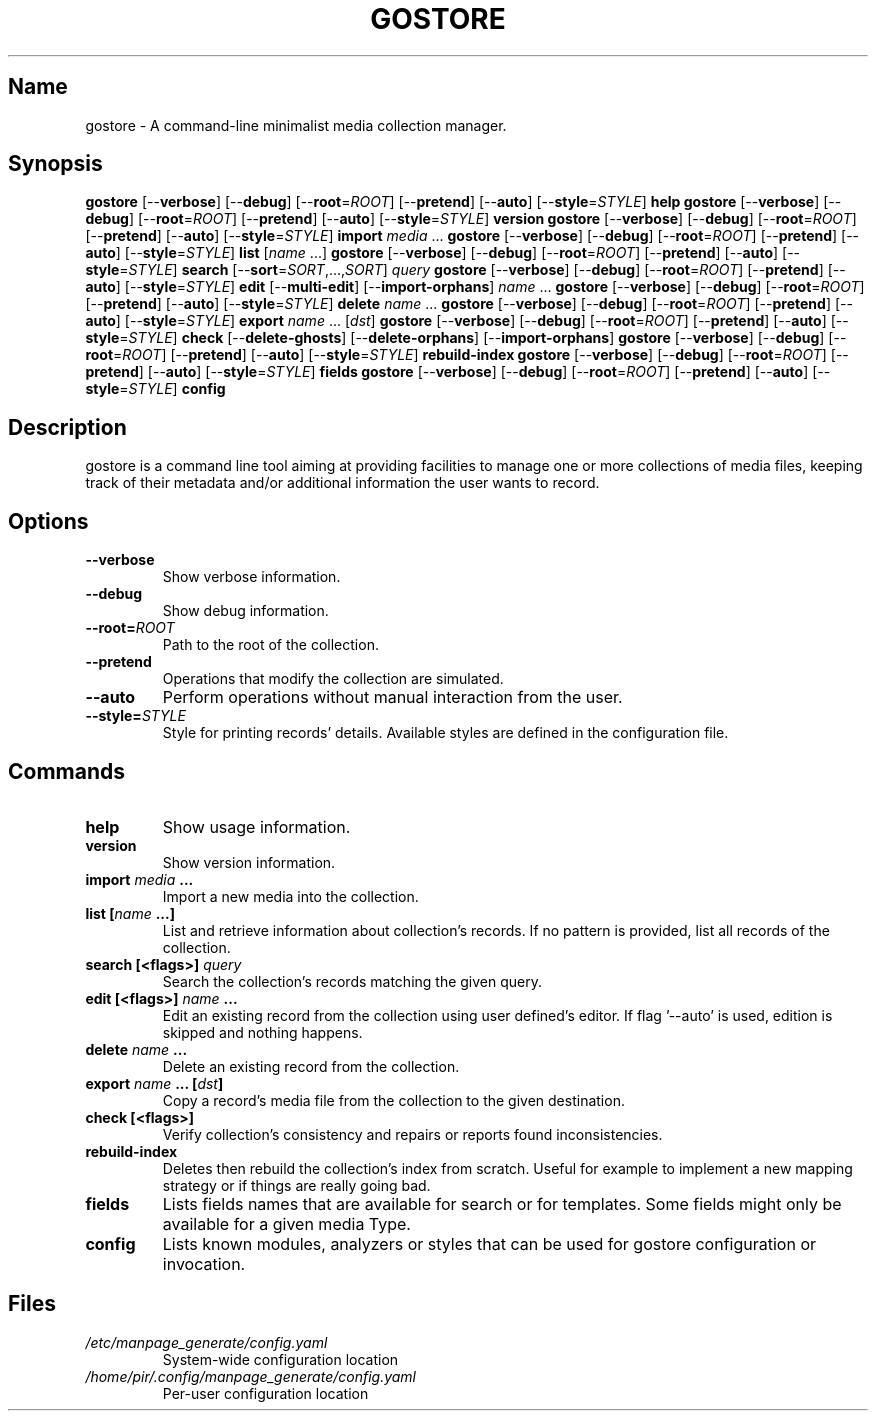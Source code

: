 .TH GOSTORE 1 2020-07-16

.SH Name
.PP
gostore - A command-line minimalist media collection manager.

.SH Synopsis
.PP
\fBgostore\fP [--\fBverbose\fP] [--\fBdebug\fP] [--\fBroot\fP=\fIROOT\fP] [--\fBpretend\fP] [--\fBauto\fP] [--\fBstyle\fP=\fISTYLE\fP] \fBhelp\fP
\fBgostore\fP [--\fBverbose\fP] [--\fBdebug\fP] [--\fBroot\fP=\fIROOT\fP] [--\fBpretend\fP] [--\fBauto\fP] [--\fBstyle\fP=\fISTYLE\fP] \fBversion\fP
\fBgostore\fP [--\fBverbose\fP] [--\fBdebug\fP] [--\fBroot\fP=\fIROOT\fP] [--\fBpretend\fP] [--\fBauto\fP] [--\fBstyle\fP=\fISTYLE\fP] \fBimport\fP \fImedia\fP ...
\fBgostore\fP [--\fBverbose\fP] [--\fBdebug\fP] [--\fBroot\fP=\fIROOT\fP] [--\fBpretend\fP] [--\fBauto\fP] [--\fBstyle\fP=\fISTYLE\fP] \fBlist\fP [\fIname\fP ...]
\fBgostore\fP [--\fBverbose\fP] [--\fBdebug\fP] [--\fBroot\fP=\fIROOT\fP] [--\fBpretend\fP] [--\fBauto\fP] [--\fBstyle\fP=\fISTYLE\fP] \fBsearch\fP [--\fBsort\fP=\fISORT\fP,...,\fISORT\fP] \fIquery\fP
\fBgostore\fP [--\fBverbose\fP] [--\fBdebug\fP] [--\fBroot\fP=\fIROOT\fP] [--\fBpretend\fP] [--\fBauto\fP] [--\fBstyle\fP=\fISTYLE\fP] \fBedit\fP [--\fBmulti-edit\fP] [--\fBimport-orphans\fP] \fIname\fP ...
\fBgostore\fP [--\fBverbose\fP] [--\fBdebug\fP] [--\fBroot\fP=\fIROOT\fP] [--\fBpretend\fP] [--\fBauto\fP] [--\fBstyle\fP=\fISTYLE\fP] \fBdelete\fP \fIname\fP ...
\fBgostore\fP [--\fBverbose\fP] [--\fBdebug\fP] [--\fBroot\fP=\fIROOT\fP] [--\fBpretend\fP] [--\fBauto\fP] [--\fBstyle\fP=\fISTYLE\fP] \fBexport\fP \fIname\fP ... [\fIdst\fP]
\fBgostore\fP [--\fBverbose\fP] [--\fBdebug\fP] [--\fBroot\fP=\fIROOT\fP] [--\fBpretend\fP] [--\fBauto\fP] [--\fBstyle\fP=\fISTYLE\fP] \fBcheck\fP [--\fBdelete-ghosts\fP] [--\fBdelete-orphans\fP] [--\fBimport-orphans\fP]
\fBgostore\fP [--\fBverbose\fP] [--\fBdebug\fP] [--\fBroot\fP=\fIROOT\fP] [--\fBpretend\fP] [--\fBauto\fP] [--\fBstyle\fP=\fISTYLE\fP] \fBrebuild-index\fP
\fBgostore\fP [--\fBverbose\fP] [--\fBdebug\fP] [--\fBroot\fP=\fIROOT\fP] [--\fBpretend\fP] [--\fBauto\fP] [--\fBstyle\fP=\fISTYLE\fP] \fBfields\fP
\fBgostore\fP [--\fBverbose\fP] [--\fBdebug\fP] [--\fBroot\fP=\fIROOT\fP] [--\fBpretend\fP] [--\fBauto\fP] [--\fBstyle\fP=\fISTYLE\fP] \fBconfig\fP

.SH Description
.PP
gostore is a command line tool aiming at providing facilities to manage one or more collections of media files, keeping track of their metadata and/or additional information the user wants to record.

.SH Options
.TP
\fB--\fBverbose\fP\fP
Show verbose information.
.TP
\fB--\fBdebug\fP\fP
Show debug information.
.TP
\fB--\fBroot\fP=\fIROOT\fP\fP
Path to the root of the collection.
.TP
\fB--\fBpretend\fP\fP
Operations that modify the collection are simulated.
.TP
\fB--\fBauto\fP\fP
Perform operations without manual interaction from the user.
.TP
\fB--\fBstyle\fP=\fISTYLE\fP\fP
Style for printing records' details. Available styles are defined in the configuration file.

.SH Commands
.TP
\fB\fBhelp\fP\fP
Show usage information.
.TP
\fB\fBversion\fP\fP
Show version information.
.TP
\fB\fBimport\fP \fImedia\fP ...\fP
Import a new media into the collection.
.TP
\fB\fBlist\fP [\fIname\fP ...]\fP
List and retrieve information about collection's records. If no pattern is provided, list all records of the collection.
.TP
\fB\fBsearch\fP [<flags>] \fIquery\fP\fP
Search the collection's records matching the given query.
.TP
\fB\fBedit\fP [<flags>] \fIname\fP ...\fP
Edit an existing record from the collection using user defined's editor. If flag '--auto' is used, edition is skipped and nothing happens.
.TP
\fB\fBdelete\fP \fIname\fP ...\fP
Delete an existing record from the collection.
.TP
\fB\fBexport\fP \fIname\fP ... [\fIdst\fP]\fP
Copy a record's media file from the collection to the given destination.
.TP
\fB\fBcheck\fP [<flags>]\fP
Verify collection's consistency and repairs or reports found inconsistencies.
.TP
\fB\fBrebuild-index\fP\fP
Deletes then rebuild the collection's index from scratch. Useful for example to implement a new mapping strategy or if things are really going bad.
.TP
\fB\fBfields\fP\fP
Lists fields names that are available for search or for templates. Some fields might only be available for a given media Type.
.TP
\fB\fBconfig\fP\fP
Lists known modules, analyzers or styles that can be used for gostore configuration or invocation.

.SH Files
.TP
\fB\fI/etc/manpage_generate/config.yaml\fP\fP
System-wide configuration location
.TP
\fB\fI/home/pir/.config/manpage_generate/config.yaml\fP\fP
Per-user configuration location
